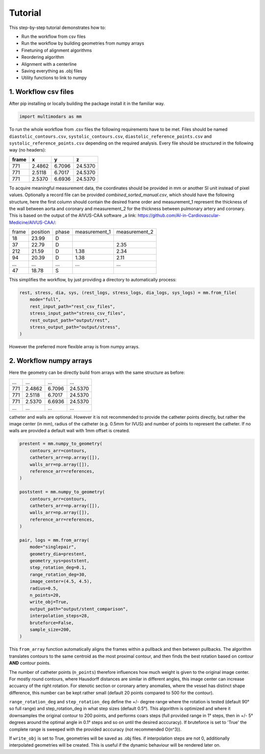 Tutorial
========

This step-by-step tutorial demonstrates how to:

- Run the workflow from csv files
- Run the workflow by building geometries from numpy arrays
- Finetuning of alignment algorithms
- Reordering algorithm
- Alignment with a centerline
- Saving everything as .obj files
- Utility functions to link to numpy

1. Workflow csv files
^^^^^^^^^^^^^^^^^^^^^

After pip installing or locally building the package install it in the familiar way.

.. code-block:: python

    import multimodars as mm

To run the whole workflow from .csv files the following requirements have to be met.
Files should be named ``diastolic_contours.csv``, ``systolic_contours.csv``, 
``diastolic_reference_points.csv`` and ``systolic_reference_points.csv`` depending on the required analysis.
Every file should be structured in the following way (no headers):

+-------+---------+---------+---------+
| frame | x       | y       | z       |
+=======+=========+=========+=========+
| 771   | 2.4862  | 6.7096  | 24.5370 |
+-------+---------+---------+---------+
| 771   | 2.5118  | 6.7017  | 24.5370 |
+-------+---------+---------+---------+
| 771   | 2.5370  | 6.6936  | 24.5370 |
+-------+---------+---------+---------+

To acquire meaningful measurement data, the coordinates should be provided in mm or another SI unit instead of pixel values.
Optionally a record file can be provided `combined_sorted_manual.csv`, which should have the following structure, here the first column should contain the desired frame order and measurement_1 
represent the thickness of the wall between aorta and coronary and measurement_2 for the thickness between pulmonary artery and coronary. This is based on the output of
the AIVUS-CAA software _a link: https://github.com/AI-in-Cardiovascular-Medicine/AIVUS-CAA/:

+-----------------+---------------+---------------+---------------+---------------+
| frame           | position      |   phase       | measurement_1 | measurement_2 |
+-----------------+---------------+---------------+---------------+---------------+
| 18              |  23.99        |       D       |               |               |
+-----------------+---------------+---------------+---------------+---------------+
| 37              |  22.79        |       D       |               |     2.35      |
+-----------------+---------------+---------------+---------------+---------------+
| 212             |  21.59        |       D       |     1.38      |     2.34      |
+-----------------+---------------+---------------+---------------+---------------+
| 94              |  20.39        |       D       |     1.38      |     2.11      |
+-----------------+---------------+---------------+---------------+---------------+
|  ...            |    ...        |     ...       |     ...       |     ...       |
+-----------------+---------------+---------------+---------------+---------------+
| 47              |  18.78        |       S       |               |               |
+-----------------+---------------+---------------+---------------+---------------+

This simplifies the workflow, by just providing a directory to automatically process:

.. code-block:: python

    rest, stress, dia, sys, (rest_logs, stress_logs, dia_logs, sys_logs) = mm.from_file(
        mode="full",
        rest_input_path="rest_csv_files",
        stress_input_path="stress_csv_files",
        rest_output_path="output/rest",
        stress_output_path="output/stress",
    )

However the preferred more flexible array is from numpy arrays.

2. Workflow numpy arrays
^^^^^^^^^^^^^^^^^^^^^^^^^^^^^^^^^^^^^^^^
Here the geometry can be directly build from arrays with the same structure as before:

+------------+----------+----------+----------+
| ...        |   ...    |   ...    |   ...    |
+------------+----------+----------+----------+
| 771        | 2.4862   |  6.7096  |  24.5370 |
+------------+----------+----------+----------+
| 771        | 2.5118   |  6.7017  |  24.5370 |
+------------+----------+----------+----------+
| 771        | 2.5370   |  6.6936  |  24.5370 |
+------------+----------+----------+----------+
| ...        |   ...    |   ...    |   ...    |
+------------+----------+----------+----------+

catheter and walls are optional. However it is not recommended to provide the catheter points directly, but rather the image center (in mm), radius of the catheter (e.g. 0.5mm for IVUS)
and number of points to represent the catheter. If no walls are provided a default wall with 1mm offset is created.

.. code-block:: python

    prestent = mm.numpy_to_geometry(
        contours_arr=contours,
        catheters_arr=np.array([]),
        walls_arr=np.array([]),
        reference_arr=references,
    )

    poststent = mm.numpy_to_geometry(
        contours_arr=contours,
        catheters_arr=np.array([]),
        walls_arr=np.array([]),
        reference_arr=references,
    )

    pair, logs = mm.from_array(
        mode="singlepair",
        geometry_dia=prestent,
        geometry_sys=poststent,
        step_rotation_deg=0.1,
        range_rotation_deg=30,
        image_center=(4.5, 4.5),
        radius=0.5,
        n_points=20,
        write_obj=True,
        output_path="output/stent_comparison",
        interpolation_steps=28,
        bruteforce=False,
        sample_size=200,
    )

This ``from_array`` function automatically aligns the frames within a pullback and then between pullbacks. The algorithm translates contours to the same centroid as the most proximal contour,
and then finds the best rotation based on contour **AND** contour points.

.. image:: ../paper/figures/Figure3.jpg
   :alt: Example figure
   :align: center
   :width: 400px

The number of catheter points (``n_points``) therefore influences how much weight is given to the original image center. For mostly round contours, where Hausdorff distances are similar in different angles,
this image center can increase accuarcy of the right rotation. For stenotic section or coronary artery anomalies, where the vessel has distinct shape difference, this number can be kept
rather small (default 20 points compared to 500 for the contour).

``range_rotation_deg`` and ``step_rotation_deg`` define the +/- degree range where the rotation is tested (default 90° so full range) and step_rotation_deg in what step sizes (default 0.5°).
This algorithm is optimized and where it downsamples the original contour to 200 points, and performs coars steps (full provided range in 1° steps, then in +/- 5° degrees around the optimal angle
in 0.1° steps and so on until the desired acccuracy). If bruteforce is set to 'True' the complete range is sweeped with the provided acccuracy (not recommended O(n^3)).

If ``write_obj`` is set to True, geometries will be saved as .obj files. if interpolation steps are not 0, additionally interpolated geometries will be created. This is useful if the dynamic
behaviour will be rendered later on.
